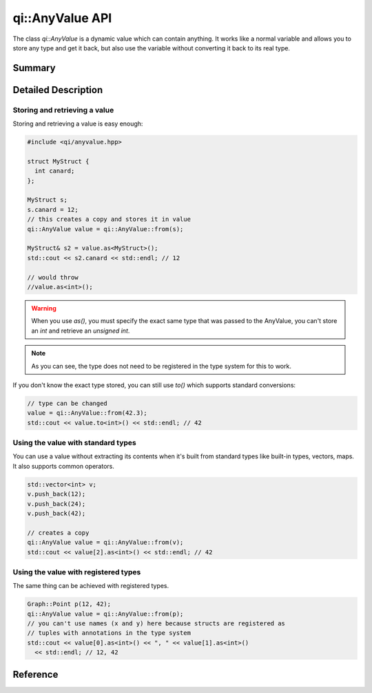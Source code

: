 .. _api-anyvalue:
.. cpp:namespace:: qi::AnyValue
.. cpp:auto_template:: True
.. default-role:: cpp:guess

qi::AnyValue API
****************

The class `qi::AnyValue` is a dynamic value which can contain anything. It
works like a normal variable and allows you to store any type and get it back,
but also use the variable without converting it back to its real type.

Summary
-------

.. cpp:brief::

Detailed Description
--------------------

Storing and retrieving a value
==============================

Storing and retrieving a value is easy enough:

.. code-block:: cpp

  #include <qi/anyvalue.hpp>

  struct MyStruct {
    int canard;
  };

  MyStruct s;
  s.canard = 12;
  // this creates a copy and stores it in value
  qi::AnyValue value = qi::AnyValue::from(s);

  MyStruct& s2 = value.as<MyStruct>();
  std::cout << s2.canard << std::endl; // 12

  // would throw
  //value.as<int>();

.. warning::

  When you use `as()`, you must specify the exact same type that was passed to
  the AnyValue, you can't store an `int` and retrieve an `unsigned int`.

.. note::

  As you can see, the type does not need to be registered in the type
  system for this to work.

If you don't know the exact type stored, you can still use `to()` which
supports standard conversions:

.. code-block:: cpp

  // type can be changed
  value = qi::AnyValue::from(42.3);
  std::cout << value.to<int>() << std::endl; // 42

Using the value with standard types
===================================

You can use a value without extracting its contents when it's built from
standard types like built-in types, vectors, maps. It also supports common
operators.

.. code-block:: cpp

  std::vector<int> v;
  v.push_back(12);
  v.push_back(24);
  v.push_back(42);

  // creates a copy
  qi::AnyValue value = qi::AnyValue::from(v);
  std::cout << value[2].as<int>() << std::endl; // 42

Using the value with registered types
=====================================

The same thing can be achieved with registered types.

.. code-block:: cpp

  Graph::Point p(12, 42);
  qi::AnyValue value = qi::AnyValue::from(p);
  // you can't use names (x and y) here because structs are registered as
  // tuples with annotations in the type system
  std::cout << value[0].as<int>() << ", " << value[1].as<int>()
    << std::endl; // 12, 42

Reference
---------

.. cpp:autoclass:: qi::AnyValue
